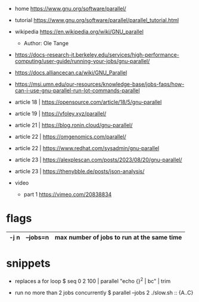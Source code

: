 - home https://www.gnu.org/software/parallel/
- tutorial https://www.gnu.org/software/parallel/parallel_tutorial.html
- wikipedia https://en.wikipedia.org/wiki/GNU_parallel
  - Author: Ole Tange

- https://docs-research-it.berkeley.edu/services/high-performance-computing/user-guide/running-your-jobs/gnu-parallel/
- https://docs.alliancecan.ca/wiki/GNU_Parallel
- https://msi.umn.edu/our-resources/knowledge-base/jobs-faqs/how-can-i-use-gnu-parallel-run-lot-commands-parallel
- article 18 | https://opensource.com/article/18/5/gnu-parallel
- article 19 | https://vfoley.xyz/parallel/
- article 21 | https://blog.ronin.cloud/gnu-parallel/
- article 22 | https://omgenomics.com/parallel/
- article 22 | https://www.redhat.com/sysadmin/gnu-parallel
- article 23 | https://alexplescan.com/posts/2023/08/20/gnu-parallel/
- article 23 | https://thenybble.de/posts/json-analysis/

- video
  - part 1 https://vimeo.com/20838834

* flags

|------+----------+--------------------------------------------|
| -j n | --jobs=n | max number of jobs to run at the same time |
|------+----------+--------------------------------------------|

* snippets

- replaces a for loop
  $ seq 0 2 100 | parallel "echo {}^2 | bc" | trim

- run no more than 2 jobs concurrently
  $ parallel --jobs 2 ./slow.sh :: {A..C}
